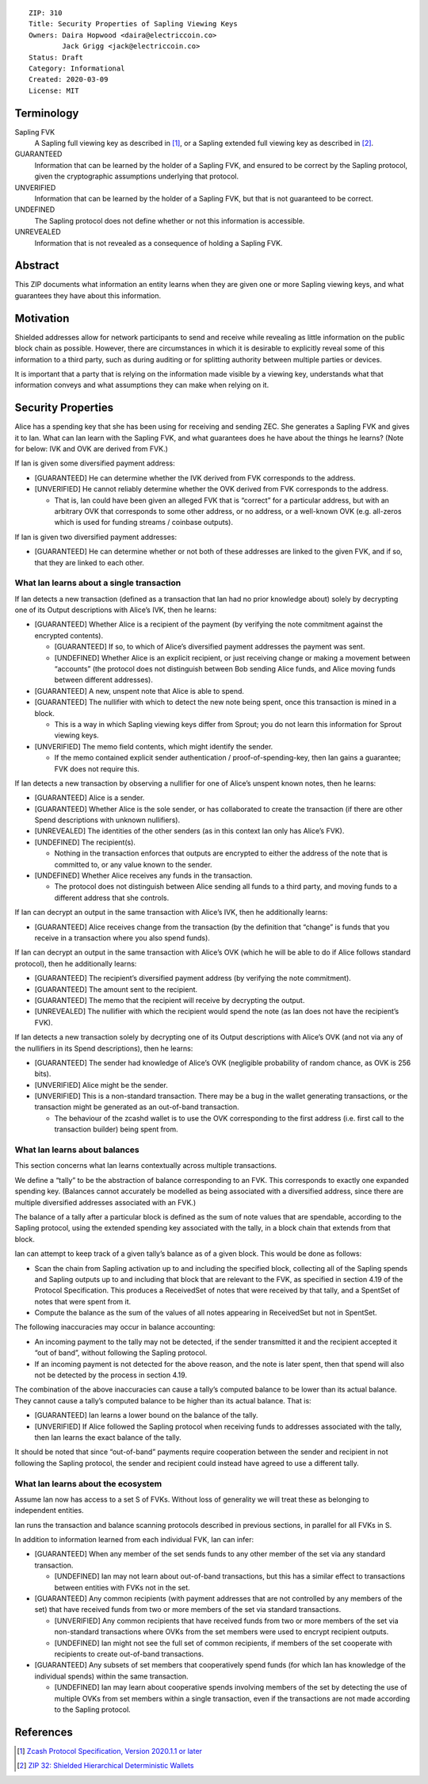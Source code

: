 ::

  ZIP: 310
  Title: Security Properties of Sapling Viewing Keys
  Owners: Daira Hopwood <daira@electriccoin.co>
          Jack Grigg <jack@electriccoin.co>
  Status: Draft
  Category: Informational
  Created: 2020-03-09
  License: MIT


Terminology
===========

Sapling FVK
    A Sapling full viewing key as described in [#protocol]_, or a Sapling
    extended full viewing key as described in [#zip-0032]_.
GUARANTEED
    Information that can be learned by the holder of a Sapling FVK, and
    ensured to be correct by the Sapling protocol, given the cryptographic
    assumptions underlying that protocol.
UNVERIFIED
    Information that can be learned by the holder of a Sapling FVK, but
    that is not guaranteed to be correct.
UNDEFINED
    The Sapling protocol does not define whether or not this information is
    accessible.
UNREVEALED
    Information that is not revealed as a consequence of holding a Sapling
    FVK.

Abstract
========

This ZIP documents what information an entity learns when they are given
one or more Sapling viewing keys, and what guarantees they have about this
information.


Motivation
==========

Shielded addresses allow for network participants to send and receive while
revealing as little information on the public block chain as possible.
However, there are circumstances in which it is desirable to explicitly
reveal some of this information to a third party, such as during auditing
or for splitting authority between multiple parties or devices.

It is important that a party that is relying on the information made visible
by a viewing key, understands what that information conveys and what
assumptions they can make when relying on it.


Security Properties
===================

Alice has a spending key that she has been using for receiving and sending ZEC.
She generates a Sapling FVK and gives it to Ian. What can Ian learn with the
Sapling FVK, and what guarantees does he have about the things he learns?
(Note for below: IVK and OVK are derived from FVK.)

If Ian is given some diversified payment address:

* [GUARANTEED] He can determine whether the IVK derived from FVK corresponds
  to the address.
* [UNVERIFIED] He cannot reliably determine whether the OVK derived from FVK
  corresponds to the address.

  * That is, Ian could have been given an alleged FVK that is “correct” for a
    particular address, but with an arbitrary OVK that corresponds to some
    other address, or no address, or a well-known OVK (e.g. all-zeros which is
    used for funding streams / coinbase outputs).

If Ian is given two diversified payment addresses:

* [GUARANTEED] He can determine whether or not both of these addresses are
  linked to the given FVK, and if so, that they are linked to each other.


What Ian learns about a single transaction
------------------------------------------

If Ian detects a new transaction (defined as a transaction that Ian had no
prior knowledge about) solely by decrypting one of its Output descriptions
with Alice’s IVK, then he learns:

* [GUARANTEED] Whether Alice is a recipient of the payment (by verifying the
  note commitment against the encrypted contents).

  * [GUARANTEED] If so, to which of Alice’s diversified payment addresses the
    payment was sent.
  * [UNDEFINED] Whether Alice is an explicit recipient, or just receiving
    change or making a movement between “accounts” (the protocol does not
    distinguish between Bob sending Alice funds, and Alice moving funds
    between different addresses).

* [GUARANTEED] A new, unspent note that Alice is able to spend.
* [GUARANTEED] The nullifier with which to detect the new note being spent,
  once this transaction is mined in a block.

  * This is a way in which Sapling viewing keys differ from Sprout; you do not
    learn this information for Sprout viewing keys.

* [UNVERIFIED] The memo field contents, which might identify the sender.

  * If the memo contained explicit sender authentication / proof-of-spending-key,
    then Ian gains a guarantee; FVK does not require this.

If Ian detects a new transaction by observing a nullifier for one of Alice’s
unspent known notes, then he learns:

* [GUARANTEED] Alice is a sender.
* [GUARANTEED] Whether Alice is the sole sender, or has collaborated to create
  the transaction (if there are other Spend descriptions with unknown
  nullifiers).
* [UNREVEALED] The identities of the other senders (as in this context Ian only
  has Alice’s FVK).
* [UNDEFINED] The recipient(s).

  * Nothing in the transaction enforces that outputs are encrypted to either the
    address of the note that is committed to, or any value known to the sender.

* [UNDEFINED] Whether Alice receives any funds in the transaction.

  * The protocol does not distinguish between Alice sending all funds to a
    third party, and moving funds to a different address that she controls.

If Ian can decrypt an output in the same transaction with Alice’s IVK, then he
additionally learns:

* [GUARANTEED] Alice receives change from the transaction (by the definition
  that “change” is funds that you receive in a transaction where you also spend
  funds).

If Ian can decrypt an output in the same transaction with Alice’s OVK (which
he will be able to do if Alice follows standard protocol), then he additionally
learns:

* [GUARANTEED] The recipient’s diversified payment address (by verifying the
  note commitment).
* [GUARANTEED] The amount sent to the recipient.
* [GUARANTEED] The memo that the recipient will receive by decrypting the
  output.
* [UNREVEALED] The nullifier with which the recipient would spend the note (as
  Ian does not have the recipient’s FVK).

If Ian detects a new transaction solely by decrypting one of its Output
descriptions with Alice’s OVK (and not via any of the nullifiers in its Spend
descriptions), then he learns:

* [GUARANTEED] The sender had knowledge of Alice’s OVK (negligible probability
  of random chance, as OVK is 256 bits).
* [UNVERIFIED] Alice might be the sender.
* [UNVERIFIED] This is a non-standard transaction. There may be a bug in the
  wallet generating transactions, or the transaction might be generated as an
  out-of-band transaction.

  * The behaviour of the zcashd wallet is to use the OVK corresponding to the
    first address (i.e. first call to the transaction builder) being spent
    from.


What Ian learns about balances
------------------------------

This section concerns what Ian learns contextually across multiple
transactions.

We define a “tally” to be the abstraction of balance corresponding to an FVK.
This corresponds to exactly one expanded spending key. (Balances cannot
accurately be modelled as being associated with a diversified address, since
there are multiple diversified addresses associated with an FVK.)

The balance of a tally after a particular block is defined as the sum of note
values that are spendable, according to the Sapling protocol, using the
extended spending key associated with the tally, in a block chain that extends
from that block.

Ian can attempt to keep track of a given tally’s balance as of a given block.
This would be done as follows:

* Scan the chain from Sapling activation up to and including the specified
  block, collecting all of the Sapling spends and Sapling outputs up to and
  including that block that are relevant to the FVK, as specified in section
  4.19 of the Protocol Specification. This produces a ReceivedSet of notes
  that were received by that tally, and a SpentSet of notes that were spent
  from it.

* Compute the balance as the sum of the values of all notes appearing in
  ReceivedSet but not in SpentSet.

The following inaccuracies may occur in balance accounting:

* An incoming payment to the tally may not be detected, if the sender
  transmitted it and the recipient accepted it “out of band”, without
  following the Sapling protocol.
* If an incoming payment is not detected for the above reason, and the note
  is later spent, then that spend will also not be detected by the process
  in section 4.19.

The combination of the above inaccuracies can cause a tally’s computed
balance to be lower than its actual balance. They cannot cause a tally’s
computed balance to be higher than its actual balance. That is:

* [GUARANTEED] Ian learns a lower bound on the balance of the tally.
* [UNVERIFIED] If Alice followed the Sapling protocol when receiving funds
  to addresses associated with the tally, then Ian learns the exact balance
  of the tally.

It should be noted that since “out-of-band” payments require cooperation
between the sender and recipient in not following the Sapling protocol, the
sender and recipient could instead have agreed to use a different tally.


What Ian learns about the ecosystem
-----------------------------------

Assume Ian now has access to a set S of FVKs. Without loss of generality we
will treat these as belonging to independent entities.

Ian runs the transaction and balance scanning protocols described in previous
sections, in parallel for all FVKs in S.

In addition to information learned from each individual FVK, Ian can infer:

* [GUARANTEED] When any member of the set sends funds to any other member of
  the set via any standard transaction.

  * [UNDEFINED] Ian may not learn about out-of-band transactions, but this has
    a similar effect to transactions between entities with FVKs not in the set.

* [GUARANTEED] Any common recipients (with payment addresses that are not
  controlled by any members of the set) that have received funds from two or
  more members of the set via standard transactions.

  * [UNVERIFIED] Any common recipients that have received funds from two or
    more members of the set via non-standard transactions where OVKs from the
    set members were used to encrypt recipient outputs.
  * [UNDEFINED] Ian might not see the full set of common recipients, if members
    of the set cooperate with recipients to create out-of-band transactions.

* [GUARANTEED] Any subsets of set members that cooperatively spend funds (for
  which Ian has knowledge of the individual spends) within the same
  transaction.

  * [UNDEFINED] Ian may learn about cooperative spends involving members of the
    set by detecting the use of multiple OVKs from set members within a single
    transaction, even if the transactions are not made according to the Sapling
    protocol.


References
==========

.. [#protocol] `Zcash Protocol Specification, Version 2020.1.1 or later <protocol/protocol.pdf>`_
.. [#zip-0032] `ZIP 32: Shielded Hierarchical Deterministic Wallets <zip-0032.rst>`_

